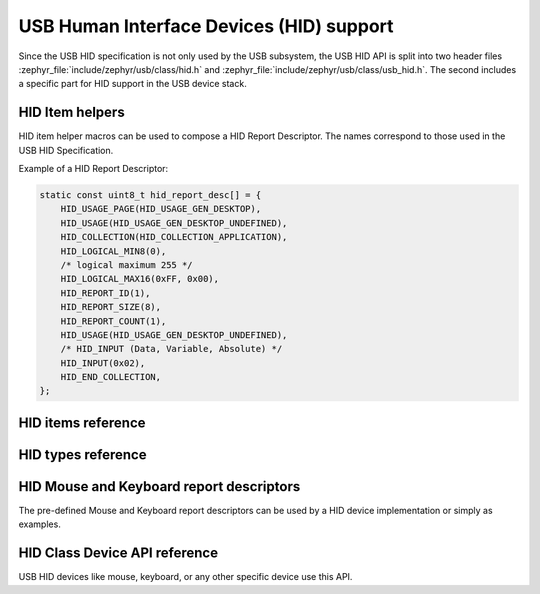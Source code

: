 .. _usb_device_hid:

USB Human Interface Devices (HID) support
#########################################

Since the USB HID specification is not only used by the USB subsystem, the USB HID API
is split into two header files :zephyr_file:`include/zephyr/usb/class/hid.h`
and :zephyr_file:`include/zephyr/usb/class/usb_hid.h`. The second includes a specific
part for HID support in the USB device stack.

HID Item helpers
****************

HID item helper macros can be used to compose a HID Report Descriptor.
The names correspond to those used in the USB HID Specification.

Example of a HID Report Descriptor:

.. code-block:: c

    static const uint8_t hid_report_desc[] = {
        HID_USAGE_PAGE(HID_USAGE_GEN_DESKTOP),
        HID_USAGE(HID_USAGE_GEN_DESKTOP_UNDEFINED),
        HID_COLLECTION(HID_COLLECTION_APPLICATION),
        HID_LOGICAL_MIN8(0),
        /* logical maximum 255 */
        HID_LOGICAL_MAX16(0xFF, 0x00),
        HID_REPORT_ID(1),
        HID_REPORT_SIZE(8),
        HID_REPORT_COUNT(1),
        HID_USAGE(HID_USAGE_GEN_DESKTOP_UNDEFINED),
        /* HID_INPUT (Data, Variable, Absolute)	*/
        HID_INPUT(0x02),
        HID_END_COLLECTION,
    };


HID items reference
*******************

.. doxygengroup:: usb_hid_items

HID types reference
*******************

.. doxygengroup:: usb_hid_types

HID Mouse and Keyboard report descriptors
*****************************************

The pre-defined Mouse and Keyboard report descriptors can be used by
a HID device implementation or simply as examples.

.. doxygengroup:: usb_hid_mk_report_desc

HID Class Device API reference
******************************

USB HID devices like mouse, keyboard, or any other specific device use this API.

.. doxygengroup:: usb_hid_device_api
